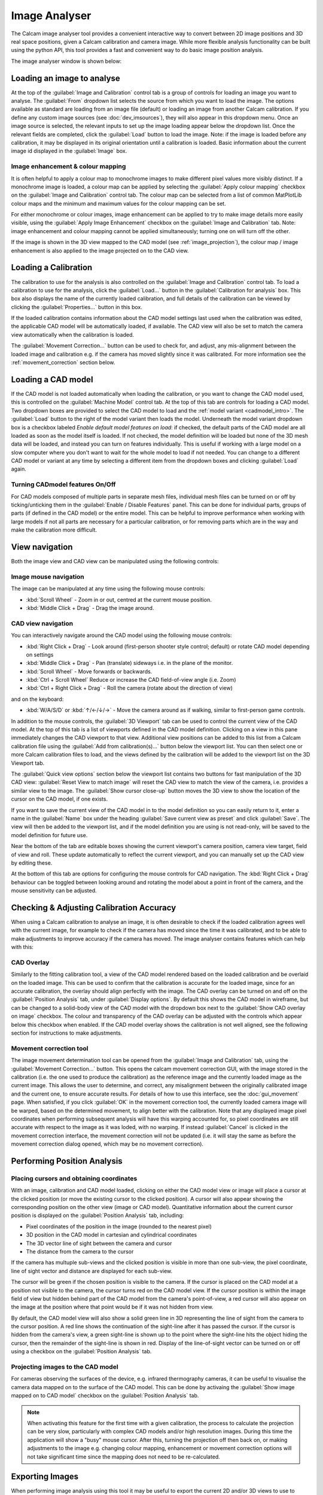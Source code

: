 ==============
Image Analyser
==============
The Calcam image analyser tool provides a convenient interactive way to convert between 2D image positions and 3D real space positions, given a Calcam calibration and camera image. While more flexible analysis functionality can be built using the python API, this tool provides a fast and convenient way to do basic image position analysis.

The image analyser window is shown below:

.. image:: images/screenshots/image_analyser_annotated.png
   :alt: Image analyser tool screenshot
   :align: left


Loading an image to analyse
---------------------------
At the top of the :guilabel:`Image and Calibration` control tab is a group of controls for loading an image you want to analyse. The :guilabel:`From` dropdown list selects the source from which you want to load the image. The options available as standard are loading from an image file (default) or loading an image from another Calcam calibration. If you define any custom image sources (see :doc:`dev_imsources`), they will also appear in this dropdown menu. Once an image source is selected, the relevant inputs to set up the image loading appear below the dropdown list. Once the relevant fields are completed, click the :guilabel:`Load` button to load the image. Note: if the image is loaded before any calibration, it may be displayed in its original orientation until a calibration is loaded. Basic information about the current image id displayed in the :guilabel:`Image` box. 

Image enhancement & colour mapping
~~~~~~~~~~~~~~~~~~~~~~~~~~~~~~~~~~
It is often helpful to apply a colour map to monochrome images to make different pixel values more visibly distinct. If a monochrome image is loaded, a colour map can be applied by selecting the :guilabel:`Apply colour mapping` checkbox on the :guilabel:`Image and Calibration` control tab. The colour map can be selected from a list of common MatPlotLib colour maps and the minimum and maximum values for the colour mapping can be set.

For either monochrome or colour images, image enhancement can be applied to try to make image details more easily visible, using the :guilabel:`Apply Image Enhancement` checkbox on the :guilabel:`Image and Calibration` tab. Note: image enhancement and colour mapping cannot be applied simultaneously; turning one on will turn off the other.

If the image is shown in the 3D view mapped to the CAD model (see :ref:`image_projection`), the colour map / image enhancement is also applied to the image projected on to the CAD view.


Loading a Calibration
---------------------
The calibration to use for the analysis is also controlled on the :guilabel:`Image and Calibration` control tab. To load a calibration to use for the analysis, click the :guilabel:`Load...` button in the :guilabel:`Calibration for analysis` box. This box also displays the name of the currently loaded calibration, and full details of the calibration can be viewed by clicking the :guilabel:`Properties...` button in this box.

If the loaded calibration contains information about the CAD model settings last used when the calibration was edited, the applicable CAD model will be automatically loaded, if available. The CAD view will also be set to match the camera view automatically when the calibration is loaded.

The :guilabel:`Movement Correction...` button can be used to check for, and adjust, any mis-alignment between the loaded image and calibration e.g. if the camera has moved slightly since it was calibrated. For more information see the :ref:`movement_correction` section below.


Loading a CAD model
--------------------
If the CAD model is not loaded automatically when loading the calibration, or you want to change the CAD model used, this is controlled on the :guilabel:`Machine Model` control tab. At the top of this tab are controls for loading a CAD model. Two dropdown boxes are provided to select the CAD model to load and the :ref:`model variant <cadmodel_intro>`. The :guilabel:`Load` button to the right of the model variant then loads the model. Underneath the model variant dropdown box is a checkbox labeled `Enable default model features on load`: if checked, the default parts of the CAD model are all loaded as soon as the model itself is loaded. If not checked, the model definition will be loaded but none of the 3D mesh data will be loaded, and instead you can turn on features individually. This is useful if working with a large model on a slow computer where you don't want to wait for the whole model to load if not needed. You can change to a different CAD model or variant at any time by selecting a different item from the dropdown boxes and clicking :guilabel:`Load` again.


Turning CADmodel features On/Off
~~~~~~~~~~~~~~~~~~~~~~~~~~~~~~~~~
For CAD models composed of multiple parts in separate mesh files, individual mesh files can be turned on or off by ticking/unticking them in the :guilabel:`Enable / Disable Features` panel. This can be done for individual parts, groups of parts (if defined in the CAD model) or the entire model. This can be helpful to improve performance when working with large models if not all parts are necessary for a particular calibration, or for removing parts which are in the way and make the calibration more difficult. 


View navigation
---------------

Both the image view and CAD view can be manipulated using the following controls:

Image mouse navigation
~~~~~~~~~~~~~~~~~~~~~~
The image can be manipulated at any time using the following mouse controls:

- :kbd:`Scroll Wheel` - Zoom in or out, centred at the current mouse position.
- :kbd:`Middle Click + Drag` - Drag the image around.


CAD view navigation
~~~~~~~~~~~~~~~~~~~
You can interactively navigate around the CAD model using the following mouse controls:

- :kbd:`Right Click + Drag` - Look around (first-person shooter style control; default) or rotate CAD model depending on settings
- :kbd:`Middle Click + Drag` - Pan (translate) sideways i.e. in the plane of the monitor.
- :kbd:`Scroll Wheel` - Move forwards or backwards.
- :kbd:`Ctrl + Scroll Wheel` Reduce or increase the CAD field-of-view angle (i.e. Zoom)
- :kbd:`Ctrl + Right Click + Drag` - Roll the camera (rotate about the direction of view)

and on the keyboard:

- :kbd:`W/A/S/D` or :kbd:`↑/←/↓/→` - Move the camera around as if walking, similar to first-person game controls.

In addition to the mouse controls, the :guilabel:`3D Viewport` tab  can be used to control the current view of the CAD model. At the top of this tab is a list of viewports defined in the CAD model definition. Clicking on a view in this pane immediately changes the CAD viewport to that view. Additional view positions can be added to this list from a Calcam calibration file using the :guilabel:`Add from calibration(s)...` button below the viewport list. You can then select one or more Calcam calibration files to load, and the views defined by the calibration will be added to the viewport list on the 3D Viewport tab.

The :guilabel:`Quick view options` section below the viewport list contains two buttons for fast manipulation of the 3D CAD view: :guilabel:`Reset View to match image` will reset the CAD view to match the view of the camera, i.e. provides a similar view to the image. The :guilabel:`Show cursor close-up` button moves the 3D view to show the location of the cursor on the CAD model, if one exists.

If you want to save the current view of the CAD model in to the model definition so you can easily return to it, enter a name in the :guilabel:`Name` box under the heading :guilabel:`Save current view as preset` and click :guilabel:`Save`. The view will then be added to the viewport list, and if the model definition you are using is not read-only, will be saved to the model definition for future use.

Near the bottom of the tab are editable boxes showing the current viewport's camera position, camera view target, field of view and roll. These update automatically to reflect the current viewport, and you can manually set up the CAD view by editing these.

At the bottom of this tab are options for configuring the mouse controls for CAD navigation. The :kbd:`Right Click + Drag` behaviour can be toggled between looking around and rotating the model about a point in front of the camera, and the mouse sensitivity can be adjusted.

.. _movement_correction:

Checking & Adjusting Calibration Accuracy
-----------------------------------------
When using a Calcam calibration to analyse an image, it is often desirable to check if the loaded calibration agrees well with the current image, for example to check if the camera has moved since the time it was calibrated, and to be able to make adjustments to improve accuracy if the camera has moved. The image analyser contains features which can help with this:

CAD Overlay
~~~~~~~~~~~
Similarly to the fitting calibration tool, a view of the CAD model rendered based on the loaded calibration and be overlaid on the loaded image. This can be used to confirm that the calibration is accurate for the loaded image, since for an accurate calibration, the overlay should align perfectly with the image. The CAD overlay can be turned on and off on the :guilabel:`Position Analysis` tab, under :guilabel:`Display options`. By default this shows the CAD model in wireframe, but can be changed to a solid-body view of the CAD model with the dropdown box next to the :guilabel:`Show CAD overlay on image` checkbox. The colour and transparency of the CAD overlay can be adjusted with the controls which appear below this checkbox when enabled. If the CAD model overlay shows the calibration is not well aligned, see the following section for instructions to make adjustments.

Movement correction tool
~~~~~~~~~~~~~~~~~~~~~~~~
The image movement determination tool can be opened from the :guilabel:`Image and Calibration` tab, using the :guilabel:`Movement Correction...` button. This opens the calcam movement correction GUI, with the image stored in the calibration (i.e. the one used to produce the calibration) as the reference image and the currently loaded image as the current image. This allows the user to determine, and correct, any misalignment between the originally calibrated image and the current one, to ensure accurate results. For details of how to use this interface, see the :doc:`gui_movement` page. When satisfied, if you click :guilabel:`OK` in the movement correction tool, the currently loaded camera image will be warped, based on the determined movement, to align better with the calibration. Note that any displayed image pixel coordinates when performing subsequent analysis will have this warping accounted for, so pixel coordinates are still accurate with respect to the image as it was loded, with no warping. If instead :guilabel:`Cancel` is clicked in the movement correction interface, the movement correction will not be updated (i.e. it will stay the same as before the movement correction dialog opened, which may be no movement correction).


Performing Position Analysis
----------------------------

Placing cursors and obtaining coordinates
~~~~~~~~~~~~~~~~~~~~~~~~~~~~~~~~~~~~~~~~~
With an image, calibration and CAD model loaded, clicking on either the CAD model view or image will place a cursor at the clicked position (or move the existing cursor to the clicked position). A cursor will also appear showing the corresponding position on the other view (image or CAD model). Quantitative information about the current cursor position is displayed on the :guilabel:`Position Analysis` tab, including:

* Pixel coordinates of the position in the image (rounded to the nearest pixel)
* 3D position in the CAD model in cartesian and cylindrical coordinates
* The 3D vector line of sight between the camera and cursor
* The distance from the camera to the cursor 

If the camera has multuple sub-views and the clicked position is visible in more than one sub-view, the pixel coordinate, line of sight vector and distance are displayed for each sub-view.

The cursor will be green if the chosen position is visible to the camera. If the cursor is placed on the CAD model at a position not visible to the camera, the cursor turns red on the CAD model view. If the cursor position is within the image field of view but hidden behind part of the CAD model from the camera's point-of-view, a red cursor will also appear on the image at the position where that point would be if it was not hidden from view.

By default, the CAD model view will also show a solid green line in 3D representing the line of sight from the camera to the cursor position. A red line shows the continuation of the sight-line after it has passed the cursor. If the cursor is hidden from the camera's view, a green sight-line is shown up to the point where the sight-line hits the object hiding the cursor, then the remainder of the sight-line is shown in red. Display of the line-of-sight vector can be turned on or off using a checkbox on the :guilabel:`Position Analysis` tab.

.. _image_projection:

Projecting images to the CAD model
~~~~~~~~~~~~~~~~~~~~~~~~~~~~~~~~~~
For cameras observing the surfaces of the device, e.g. infrared thermography cameras, it can be useful to visualise the camera data mapped on to the surface of the CAD model. This can be done by activaing the :guilabel:`Show image mapped on to CAD model` checkbox on the :guilabel:`Position Analysis` tab.

.. note::
    When activating this feature for the first time with a given calibration, the process to calculate the projection can be very slow, particularly with complex CAD models and/or high resolution images. During this time the application will show a "busy" mouse cursor. After this, turning the projection off then back on, or making adjustments to the image e.g. changing colour mapping, enhancement or movement correction options will not take significant time since the mapping does not need to be re-calculated.


Exporting Images
----------------
When performing image analysis using this tool it may be useful to export the current 2D and/or 3D views to use to illustrate the results. This can be done using the controls in the :guilabel:`Save image` section of the :guilabel:`Position Analysis` tab. If including the 2D image view the output image size is limited such that the camera image will appear "actual size" in the output, however if only including the 3D / CAD view, the output image can be rendered at higher resolutions selected with the :guilabel:`Output dimensions` dropdown box.
